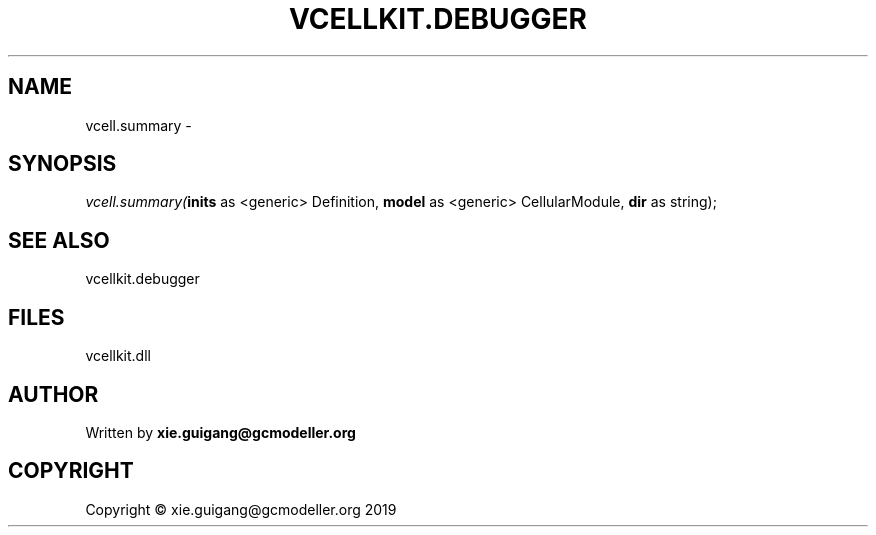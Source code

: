 .\" man page create by R# package system.
.TH VCELLKIT.DEBUGGER 2 2020-07-22 "vcell.summary" "vcell.summary"
.SH NAME
vcell.summary \- 
.SH SYNOPSIS
\fIvcell.summary(\fBinits\fR as <generic> Definition, 
\fBmodel\fR as <generic> CellularModule, 
\fBdir\fR as string);\fR
.SH SEE ALSO
vcellkit.debugger
.SH FILES
.PP
vcellkit.dll
.PP
.SH AUTHOR
Written by \fBxie.guigang@gcmodeller.org\fR
.SH COPYRIGHT
Copyright © xie.guigang@gcmodeller.org 2019
